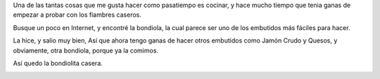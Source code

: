 .. link: 
.. description: Preparando una bondiolita. 
.. tags: Cocina, Embutidos
.. date: 2013/12/28 16:13:19
.. title: Incursionando en los embutidos
.. slug: incursionando-en-los-embutidos
.. category: Cocina
.. type: text
.. previewimage: /images/bondiola_casera.png

Una de las tantas cosas que me gusta hacer como pasatiempo es cocinar, y hace 
mucho tiempo que tenia ganas de empezar a probar con los fiambres caseros.

Busque un poco en Internet, y encontré la bondiola, la cual parece ser uno de 
los embutidos más fáciles para hacer.

La hice, y salio muy bien, Así que ahora tengo ganas de hacer otros embutidos 
como Jamón Crudo y Quesos, y obviamente, otra bondiola, porque ya la comimos.

.. TEASER_END

Así quedo la bondiolita casera.

.. image:: /images/bondiola_casera.png
   :align: center
   :scale: 50 %
   :alt: Bondiolita casera



